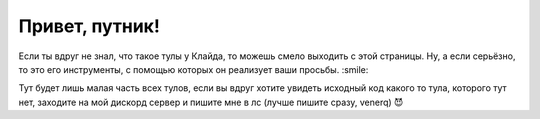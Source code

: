 Привет, путник!
==========

.. image:: https://discord.com/api/guilds/1114613794413478011/embed.png
   :target: https://discord.io/cclyde
   :alt: Discord server invite

Если ты вдруг не знал, что такое тулы у Клайда, то можешь смело выходить с этой страницы.
Ну, а если серьёзно, то это его инструменты, с помощью которых он реализует ваши просьбы. :smile:

Тут будет лишь малая часть всех тулов, если вы вдруг хотите увидеть исходный код какого то тула, которого тут нет, заходите на мой дискорд сервер и пишите мне в лс (лучше пишите сразу, venerq) 😈
